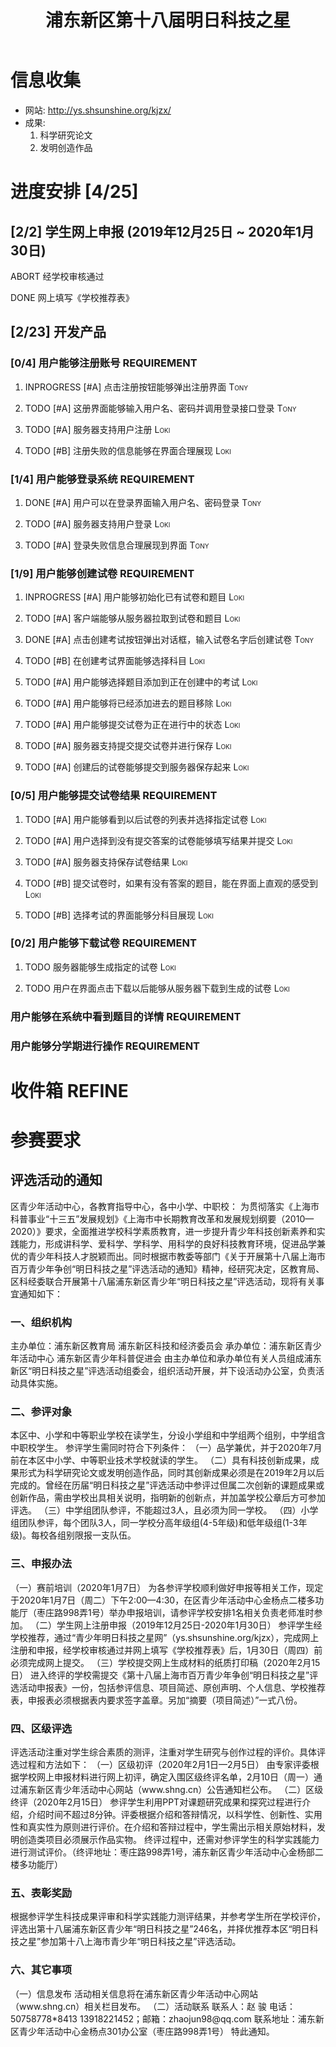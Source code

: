 #+TITLE: 浦东新区第十八届明日科技之星
:PROPERTIES:
#+SEQ_TODO: TODO(t) INPROGRESS(p) WAITTING(w@/!) | DONE(d) ABORT(a@/!)
#+TAGS:
#+TAGS: Loki(l) Tony(t)
#+TAGS: PROJECT(p) REQUIREMENT(r) BUG(b)
#+STARTUP: logdrawer
#+STARTUP: content
#+STARTUP: hidestars
#+STARTUP: indent
#+CATEGORY: 牛牛:明日之星
:END:

* 信息收集
:PROPERTIES:
:ID:       5A6182FC-1CA5-4F25-8237-D39F8C00E93F
:END:
- 网站: http://ys.shsunshine.org/kjzx/
- 成果: 
  1. 科学研究论文
  2. 发明创造作品

* 进度安排 [4/25]
:PROPERTIES:
:COOKIE_DATA: todo recursive
:ID:       94D9C407-7170-452C-AC0B-A5E366C0BABB
:END:
** [2/2] 学生网上申报 (2019年12月25日 ~ 2020年1月30日)
:PROPERTIES:
:ID:       97C5EC62-EB0E-40B7-AF3F-D8A3D8982634
:END:
**** ABORT 经学校审核通过
:PROPERTIES:
:ID:       CA28E005-A726-40AD-98B2-4A89F9994750
:END:
:LOGBOOK:
- State "ABORT"      from "TODO"       [2020-01-20 Mon 14:29] \\
  和张老师沟通，没有这个阶段，可以直接网上填报
:END:
**** DONE 网上填写《学校推荐表》
DEADLINE: <2020-01-23 Thu>
:PROPERTIES:
:ID:       B0DD917A-BA66-4409-81D2-1C792ECBF8B7
:END:

** [2/23] 开发产品
:PROPERTIES:
:COOKIE_DATA: todo recursive
:ID:       36AD53B7-8197-48B9-9C0F-F20CE2C7D0CB
:END:
*** [0/4] 用户能够注册账号                                    :REQUIREMENT:
:PROPERTIES:
:ID:       6EC80689-0B1B-450C-8CB3-A4427FC9A83C
:END:
**** INPROGRESS [#A] 点击注册按钮能够弹出注册界面                   :Tony:
:PROPERTIES:
:ID:       C6EFFE73-C34D-4BCF-A4E8-1A9F70275C61
:END:
**** TODO [#A] 这册界面能够输入用户名、密码并调用登录接口登录       :Tony:
SCHEDULED: <2020-01-31 Fri>
:PROPERTIES:
:ID:       0E3563CB-9A02-40C9-9DD4-E8F9ED3199C3
:END:
**** TODO [#A] 服务器支持用户注册                                   :Loki:
:PROPERTIES:
:ID:       B6C241BA-7794-4652-8FC0-DE3AB1DB4E65
:END:
**** TODO [#B] 注册失败的信息能够在界面合理展现                     :Loki:
:PROPERTIES:
:ID:       0801F20D-BBF9-4D8D-B6EC-169D452370DE
:END:
*** [1/4] 用户能够登录系统                                    :REQUIREMENT:
:PROPERTIES:
:ID:       008BDF35-00DA-4B77-9ABA-4CF12A7A9817
:END:
**** DONE [#A] 用户可以在登录界面输入用户名、密码登录               :Tony:
:PROPERTIES:
:ID:       48592320-F761-4A50-91FA-9E4567F57894
:END:
**** TODO [#A] 服务器支持用户登录                                   :Loki:
:PROPERTIES:
:ID:       2255AEB9-F567-47AE-AA69-5E5664F1D354
:END:
**** TODO [#A] 登录失败信息合理展现到界面                           :Tony:
:PROPERTIES:
:ID:       11BC4180-80C7-459A-B7CF-2728C64E0C18
:END:
*** [1/9] 用户能够创建试卷                                    :REQUIREMENT:
:PROPERTIES:
:ID:       DB357DA1-51D7-4B1C-8CBD-D2D7A70E3299
:END:
**** INPROGRESS [#A] 用户能够初始化已有试卷和题目                   :Loki:
SCHEDULED: <2020-01-30 Thu>
:PROPERTIES:
:ID:       B16E7197-F8FF-4CCA-8649-969FF611BE78
:END:
**** TODO [#A] 客户端能够从服务器拉取到试卷和题目                   :Loki:
:PROPERTIES:
:ID:       2C43B926-3DA1-4992-A87E-B672DB285F40
:END:
**** DONE [#A] 点击创建考试按钮弹出对话框，输入试卷名字后创建试卷   :Tony:
SCHEDULED: <2020-01-30 Thu>
:PROPERTIES:
:ID:       876BFF2D-2577-487F-811A-B3B3AAE0098D
:END:
**** TODO [#B] 在创建考试界面能够选择科目                           :Loki:
:PROPERTIES:
:ID:       8D42C628-6672-4BC9-8645-97B647670221
:END:
**** TODO [#A] 用户能够选择题目添加到正在创建中的考试               :Loki:
:PROPERTIES:
:ID:       B8DE0060-D3CB-4291-ADB5-0B7C5FA75CB7
:END:
**** TODO [#A] 用户能够将已经添加进去的题目移除                     :Loki:
:PROPERTIES:
:ID:       7220D5E2-CAD2-4651-A172-11B0B5F12D45
:END:
**** TODO [#A] 用户能够提交试卷为正在进行中的状态                   :Loki:
:PROPERTIES:
:ID:       E903398B-0D14-4189-94F8-A075D1B262BA
:END:
**** TODO [#A] 服务器支持提交提交试卷并进行保存                     :Loki:
:PROPERTIES:
:ID:       BC16A145-01ED-4B0E-8198-D087D74F9126
:END:
**** TODO [#A] 创建后的试卷能够提交到服务器保存起来                 :Loki:
:PROPERTIES:
:ID:       BD378AF7-2FCF-4C5F-B4A4-5CA32E51760C
:END:
*** [0/5] 用户能够提交试卷结果                                :REQUIREMENT:
:PROPERTIES:
:ID:       F4D9C673-E472-418E-B45E-12F3E1E42545
:END:
**** TODO [#A] 用户能够看到以后试卷的列表并选择指定试卷             :Loki:
:PROPERTIES:
:ID:       3ABB15C3-1CFE-49A4-9543-28519847E78C
:END:
**** TODO [#A] 用户选择到没有提交答案的试卷能够填写结果并提交       :Loki:
:PROPERTIES:
:ID:       32B10469-4F34-42BB-97D1-B809E58D8BBD
:END:
**** TODO [#A] 服务器支持保存试卷结果                               :Loki:
:PROPERTIES:
:ID:       90068FA4-7B96-4700-97AF-5C97A4F1E7D0
:END:
**** TODO [#B] 提交试卷时，如果有没有答案的题目，能在界面上直观的感受到 :Loki:
:PROPERTIES:
:ID:       58E0C641-BF4C-432B-B611-836BE1260A60
:END:
**** TODO [#B] 选择考试的界面能够分科目展现                         :Loki:
:PROPERTIES:
:ID:       E820AFE6-A9BB-4F94-B5A8-92A86A9441BC
:END:
*** [0/2] 用户能够下载试卷                                    :REQUIREMENT:
:PROPERTIES:
:ID:       4E1F06C3-3307-4602-9C88-5CC1917A8C09
:END:
**** TODO 服务器能够生成指定的试卷                                  :Loki:
:PROPERTIES:
:ID:       6FD2EFBE-1CC2-4439-863F-BBC9E4C217A9
:END:
**** TODO 用户在界面点击下载以后能够从服务器下载到生成的试卷        :Loki:
:PROPERTIES:
:ID:       3E09EDE1-784C-4D6B-87EC-269B3581D861
:END:
*** 用户能够在系统中看到题目的详情                            :REQUIREMENT:
:PROPERTIES:
:ID:       CFF728FD-A6D3-4FEB-B5EC-35BD34540108
:END:
*** 用户能够分学期进行操作                                    :REQUIREMENT:
:PROPERTIES:
:ID:       8E69FD8E-8D1A-49CA-9EFF-AE6690536015
:END:
* 收件箱                                                             :REFINE:
:PROPERTIES:
:ID:       886F71D5-00C3-45A7-8377-A9BA83345B42
:END:

* 参赛要求
:PROPERTIES:
:ID:       FDD17168-C093-4C50-8116-1F3AD45B090C
:END:
** 评选活动的通知
:PROPERTIES:
:ID:       547829E7-9E08-4759-8C0F-7E6AD1A70BCB
:END:
区青少年活动中心，各教育指导中心，各中小学、中职校： 
    为贯彻落实《上海市科普事业“十三五”发展规划》《上海市中长期教育改革和发展规划纲要（2010—2020）》要求，全面推进学校科学素质教育，进一步提升青少年科技创新素养和实践能力，形成讲科学、爱科学、学科学、用科学的良好科技教育环境，促进品学兼优的青少年科技人才脱颖而出。同时根据市教委等部门《关于开展第十八届上海市百万青少年争创“明日科技之星”评选活动的通知》精神，经研究决定，区教育局、区科经委联合开展第十八届浦东新区青少年“明日科技之星”评选活动，现将有关事宜通知如下：

*** 一、组织机构
:PROPERTIES:
:ID:       6FD14843-654A-4897-9AAD-FBD7A2B6A91E
:END:
主办单位：浦东新区教育局   
浦东新区科技和经济委员会
承办单位：浦东新区青少年活动中心  
浦东新区青少年科普促进会
由主办单位和承办单位有关人员组成浦东新区“明日科技之星”评选活动组委会，组织活动开展，并下设活动办公室，负责活动具体实施。

*** 二、参评对象
:PROPERTIES:
:ID:       73E92263-4E8F-483E-81AD-0437DDC46099
:END:
本区中、小学和中等职业学校在读学生，分设小学组和中学组两个组别，中学组含中职校学生。
参评学生需同时符合下列条件：
（一）品学兼优，并于2020年7月前在本区中小学、中等职业技术学校就读的学生。
（二）具有科技创新成果，成果形式为科学研究论文或发明创造作品，同时其创新成果必须是在2019年2月以后完成的。曾经在历届“明日科技之星”评选活动中参评过但属二次创新的课题成果或创新作品，需由学校出具相关说明，指明新的创新点，并加盖学校公章后方可参加评选。
（三）中学组团队参评，不能超过3人，且必须为同一学校。
（四）小学组团队参评，每个团队3人，同一学校分高年级组(4-5年级)和低年级组(1-3年级)。每校各组别限报一支队伍。

*** 三、申报办法
:PROPERTIES:
:ID:       4888CB0F-8FC4-49E8-9D26-E69B4CCC540C
:END:
（一）赛前培训（2020年1月7日）
为各参评学校顺利做好申报等相关工作，现定于2020年1月7日（周二）下午2:00—4:30，在区青少年活动中心金杨点二楼多功能厅（枣庄路998弄1号）举办申报培训，请参评学校安排1名相关负责老师准时参加。 
（二）学生网上注册申报（2019年12月25日-2020年1月30日）
参评学生经学校推荐，通过“青少年明日科技之星网”（ys.shsunshine.org/kjzx），完成网上注册和申报，经学校审核通过并网上填写《学校推荐表》后，1月30日（周四）前必须完成网上提交。
（三）学校提交网上生成材料的纸质打印稿（2020年2月15日）
进入终评的学校需提交《第十八届上海市百万青少年争创“明日科技之星”评选活动申报表》一份，包括参评信息、项目简述、原创声明、个人信息、学校推荐表，申报表必须根据表内要求签字盖章。另加“摘要（项目简述）”一式八份。

*** 四、区级评选
:PROPERTIES:
:ID:       5ED987F8-2E92-433A-9318-E3823202BA06
:END:
评选活动注重对学生综合素质的测评，注重对学生研究与创作过程的评价。具体评选过程和方法如下：
（一）区级初评（2020年2月1日—2月5日）
由专家评委根据学校网上申报材料进行网上初评，确定入围区级终评名单，2月10日（周一）通过浦东新区青少年活动中心网站（www.shng.cn）公告通知栏公布。
（二）区级终评（2020年2月15日）
参评学生利用PPT对课题研究成果和探究过程进行介绍，介绍时间不超过8分钟。评委根据介绍和答辩情况，以科学性、创新性、实用性和真实性为原则进行评价。在介绍和答辩过程中，学生需出示相关原始材料，发明创造类项目必须展示作品实物。
终评过程中，还需对参评学生的科学实践能力进行测试评价。（终评地址：枣庄路998弄1号，浦东新区青少年活动中心金杨部二楼多功能厅）

*** 五、表彰奖励
:PROPERTIES:
:ID:       5D195104-6442-43E3-8178-36D0F1A3B49D
:END:
根据参评学生科技成果评审和科学实践能力测评结果，并参考学生所在学校评价，评选出第十八届浦东新区青少年“明日科技之星”246名，并择优推荐本区“明日科技之星”参加第十八上海市青少年“明日科技之星”评选活动。

*** 六、其它事项
:PROPERTIES:
:ID:       F600B756-1C50-4D31-BDCA-CF11DFE89A67
:END:
（一）信息发布
活动相关信息将在浦东新区青少年活动中心网站（www.shng.cn）相关栏目发布。
（二）活动联系
联系人：赵  骏  电话：50758778*8413  13918221452；邮箱：zhaojun98@qq.com
联系地址：浦东新区青少年活动中心金杨点301办公室（枣庄路998弄1号）
特此通知。
